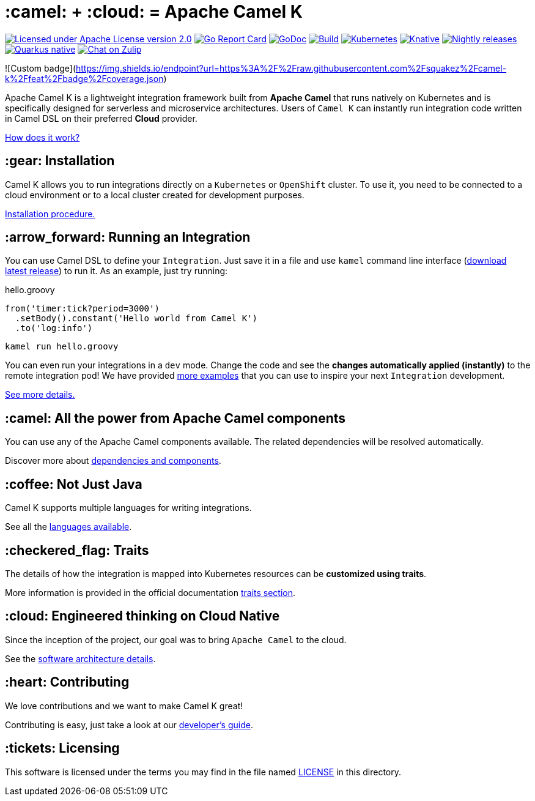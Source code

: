 :toc: macro
:toclevels: 3

= :camel: + :cloud: = Apache Camel K

image:https://img.shields.io/github/license/openshift/origin.svg?maxAge=2592000["Licensed under Apache License version 2.0", link="https://www.apache.org/licenses/LICENSE-2.0"]
image:https://goreportcard.com/badge/github.com/apache/camel-k["Go Report Card", link="https://goreportcard.com/report/github.com/apache/camel-k"]
image:https://godoc.org/github.com/apache/camel-k?status.svg["GoDoc", link="https://godoc.org/github.com/apache/camel-k"]
image:https://github.com/apache/camel-k/workflows/build/badge.svg["Build", link="https://github.com/apache/camel-k/actions/workflows/build.yml"]
image:https://github.com/apache/camel-k/workflows/kubernetes/badge.svg["Kubernetes", link="https://github.com/apache/camel-k/actions/workflows/common.yml"]
image:https://github.com/apache/camel-k/workflows/knative/badge.svg["Knative", link="https://github.com/apache/camel-k/actions/workflows/knative.yml"]
image:https://github.com/apache/camel-k/actions/workflows/nightly-release.yml/badge.svg["Nightly releases", link="https://github.com/apache/camel-k/actions/workflows/nightly-release.yml"]
image:https://github.com/apache/camel-k/actions/workflows/nightly-native-test.yml/badge.svg["Quarkus native", link="https://github.com/apache/camel-k/actions/workflows/nightly-native-test.yml"]
image:https://img.shields.io/badge/zulip-join_chat-brightgreen.svg["Chat on Zulip", link="https://camel.zulipchat.com"]

![Custom badge](https://img.shields.io/endpoint?url=https%3A%2F%2Fraw.githubusercontent.com%2Fsquakez%2Fcamel-k%2Ffeat%2Fbadge%2Fcoverage.json)

Apache Camel K is a lightweight integration framework built from **Apache Camel** that runs natively on Kubernetes and is specifically designed for serverless and microservice architectures. Users of `Camel K` can instantly run integration code written in Camel DSL on their preferred **Cloud** provider.

https://camel.apache.org/camel-k/next/[How does it work?]

== :gear: Installation

Camel K allows you to run integrations directly on a `Kubernetes` or `OpenShift` cluster. To use it, you need to be connected to a cloud environment or to a local cluster created for development purposes.

https://camel.apache.org/camel-k/next/installation/installation.html[Installation procedure.]

== :arrow_forward: Running an Integration

You can use Camel DSL to define your `Integration`. Just save it in a file and use `kamel` command line interface (https://github.com/apache/camel-k/releases/latest[download latest release]) to run it. As an example, just try running:

[source,groovy]
.hello.groovy
----
from('timer:tick?period=3000')
  .setBody().constant('Hello world from Camel K')
  .to('log:info')
----
----
kamel run hello.groovy
----

You can even run your integrations in a `dev` mode. Change the code and see the **changes automatically applied (instantly)** to the remote integration pod! We have provided link:/examples[more examples] that you can use to inspire your next `Integration` development.

https://camel.apache.org/camel-k/next/running/running.html[See more details.]

== :camel: All the power from Apache Camel components

You can use any of the Apache Camel components available. The related dependencies will be resolved automatically.

Discover more about https://camel.apache.org/camel-k/next/configuration/dependencies.html[dependencies and components].

== :coffee: Not Just Java

Camel K supports multiple languages for writing integrations.

See all the https://camel.apache.org/camel-k/next/languages/languages.html[languages available].

== :checkered_flag: Traits

The details of how the integration is mapped into Kubernetes resources can be *customized using traits*.

More information is provided in the official documentation https://camel.apache.org/camel-k/next/traits/traits.html[traits section].

== :cloud: Engineered thinking on Cloud Native

Since the inception of the project, our goal was to bring `Apache Camel` to the cloud.

See the https://camel.apache.org/camel-k/next/architecture/architecture.html[software architecture details].

== :heart: Contributing

We love contributions and we want to make Camel K great!

Contributing is easy, just take a look at our https://camel.apache.org/camel-k/next/contributing/developers.html[developer's guide].

== :tickets: Licensing

This software is licensed under the terms you may find in the file named link:LICENSE[LICENSE] in this directory.
